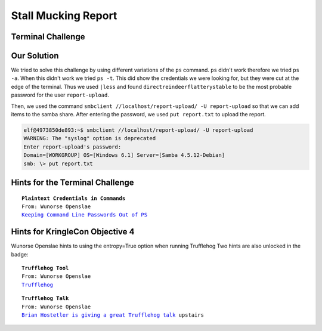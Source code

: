 Stall Mucking Report
====================



Terminal Challenge
------------------

.. image:: /images/StallMuckingReportMOTD.png

Our Solution
------------

We tried to solve this challenge by using different variations of the ``ps`` command.
``ps`` didn't work therefore we tried ``ps -a``. When this didn't work we tried ``ps -t``. This did show the credentials we were looking for, but they were cut at the edge of the terminal.
Thus we used ``|less`` and found ``directreindeerflatterystable`` to be the most probable password for the user ``report-upload``.

.. code-block:: none
 :emphasize-lines: 11,12

   PID TTY      STAT   TIME COMMAND
     1 pts/0    Ss     0:00 /bin/bash /sbin/init
    11 pts/0    S      0:00 sudo -u manager /home/manager/samba-wrapper.sh --verbosity=none --no-ch
 eck-certificate --extraneous-command-argument --do-not-run-as-tyler --accept-sage-advice -a 42 -d~
  --ignore-sw-holiday-special --suppress --suppress //localhost/report-upload/ directreindeerflatte
 rystable -U report-upload
    12 pts/0    S      0:00 sudo -E -u manager /usr/bin/python /home/manager/report-check.py
    16 pts/0    S      0:00 sudo -u elf /bin/bash
    17 pts/0    S      0:00 /bin/bash /home/manager/samba-wrapper.sh --verbosity=none --no-check-ce
 rtificate --extraneous-command-argument --do-not-run-as-tyler --accept-sage-advice -a 42 -d~ --ign
 ore-sw-holiday-special --suppress --suppress //localhost/report-upload/ directreindeerflatterystab
 le -U report-upload
    18 pts/0    S      0:00 /usr/bin/python /home/manager/report-check.py
    19 pts/0    S      0:00 sleep 60
    20 pts/0    S      0:00 /bin/bash
    30 pts/0    R+     0:00 ps -t
    31 pts/0    S+     0:00 less
 (END)

Then, we used the command ``smbclient //localhost/report-upload/ -U report-upload`` so that we can add items to the samba share.
After entering the password, we used ``put report.txt`` to upload the report.

.. code-block:: none

 elf@4973850de893:~$ smbclient //localhost/report-upload/ -U report-upload
 WARNING: The "syslog" option is deprecated
 Enter report-upload's password: 
 Domain=[WORKGROUP] OS=[Windows 6.1] Server=[Samba 4.5.12-Debian]
 smb: \> put report.txt

Hints for the Terminal Challenge
--------------------------------

.. parsed-literal::
 **Plaintext Credentials in Commands**
 From: Wunorse Openslae
 `Keeping Command Line Passwords Out of PS <https://blog.rackspace.com/passwords-on-the-command-line-visible-to-ps>`_

Hints for KringleCon Objective 4
--------------------------------
Wunorse Openslae hints to using the entropy=True option when running Trufflehog
Two hints are also unlocked in the badge:

.. parsed-literal::
 **Trufflehog Tool**
 From: Wunorse Openslae
 `Trufflehog <https://github.com/dxa4481/truffleHog>`_

.. parsed-literal::
 **Trufflehog Talk**
 From: Wunorse Openslae
 `Brian Hostetler is giving a great Trufflehog talk <https://youtu.be/myKrWVaq3Cw>`_ upstairs




